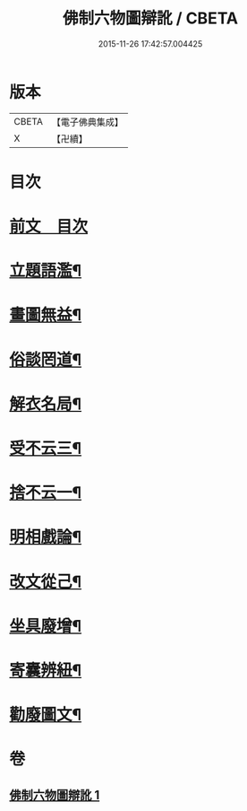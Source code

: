 #+TITLE: 佛制六物圖辯訛 / CBETA
#+DATE: 2015-11-26 17:42:57.004425
* 版本
 |     CBETA|【電子佛典集成】|
 |         X|【卍續】    |

* 目次
* [[file:KR6k0187_001.txt::001-0611a3][前文　目次]]
* [[file:KR6k0187_001.txt::001-0611a19][立題語濫¶]]
* [[file:KR6k0187_001.txt::0611b9][畫圖無益¶]]
* [[file:KR6k0187_001.txt::0611b22][俗談罔道¶]]
* [[file:KR6k0187_001.txt::0611c8][解衣名局¶]]
* [[file:KR6k0187_001.txt::0611c21][受不云三¶]]
* [[file:KR6k0187_001.txt::0612a6][捨不云一¶]]
* [[file:KR6k0187_001.txt::0612a13][明相戲論¶]]
* [[file:KR6k0187_001.txt::0612b8][改文從己¶]]
* [[file:KR6k0187_001.txt::0612c11][坐具廢增¶]]
* [[file:KR6k0187_001.txt::0613a24][寄囊辨紐¶]]
* [[file:KR6k0187_001.txt::0613b9][勸廢圖文¶]]
* 卷
** [[file:KR6k0187_001.txt][佛制六物圖辯訛 1]]
